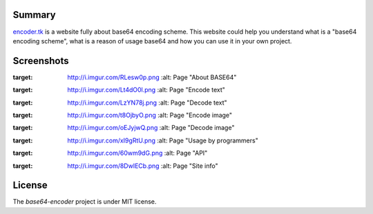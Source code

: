 =======
Summary
=======

`encoder.tk <http://encoder.tk/>`_ is a website fully about base64 encoding scheme.
This website could help you understand what is a "base64 encoding scheme",
what is a reason of usage base64 and how you can use it in your own project.


===========
Screenshots
===========

.. image:: http://i.imgur.com/RLesw0p.png
:target: http://i.imgur.com/RLesw0p.png
    :alt: Page "About BASE64"

.. image:: http://i.imgur.com/Lt4dO0l.png
:target: http://i.imgur.com/Lt4dO0l.png
    :alt: Page "Encode text"

.. image:: http://i.imgur.com/LzYN78j.png
:target: http://i.imgur.com/LzYN78j.png
    :alt: Page "Decode text"

.. image:: http://i.imgur.com/t8OjbyO.png
:target: http://i.imgur.com/t8OjbyO.png
    :alt: Page "Encode image"

.. image:: http://i.imgur.com/oEJyjwQ.png
:target: http://i.imgur.com/oEJyjwQ.png
    :alt: Page "Decode image"

.. image:: http://i.imgur.com/xI9gRtU.png
:target: http://i.imgur.com/xI9gRtU.png
    :alt: Page "Usage by programmers"

.. image:: http://i.imgur.com/60wm9dG.png
:target: http://i.imgur.com/60wm9dG.png
    :alt: Page "API"

.. image:: http://i.imgur.com/8DwIECb.png
:target: http://i.imgur.com/8DwIECb.png
    :alt: Page "Site info"


=======
License
=======

The `base64-encoder` project is under MIT license.
